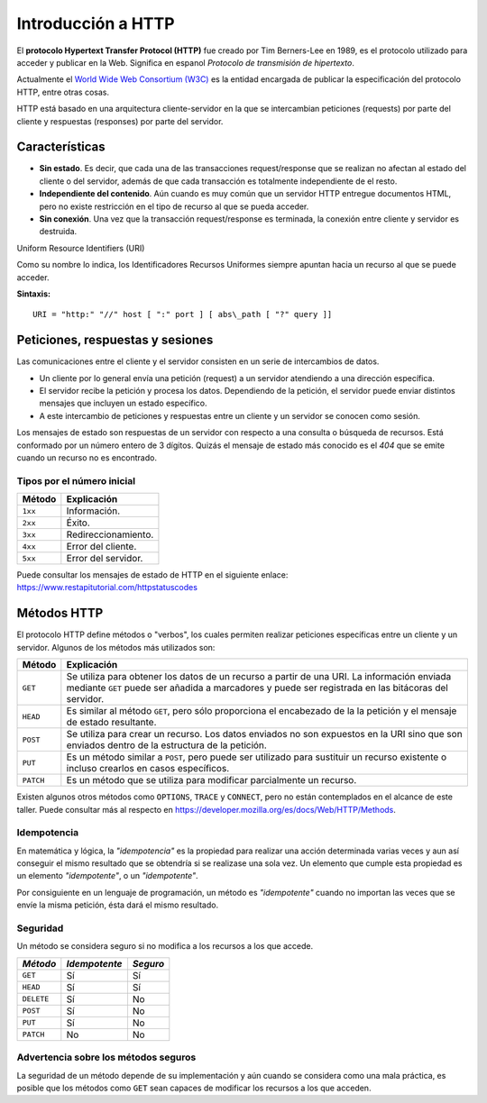 .. _python_introduccion_http:

Introducción a HTTP
===================

El **protocolo Hypertext Transfer Protocol (HTTP)** fue creado por Tim Berners-Lee en
1989, es el protocolo utilizado para acceder y publicar en la Web. Significa en espanol
*Protocolo de transmisión de hipertexto*.

Actualmente el `World Wide Web Consortium (W3C) <https://www.w3.org/>`_ es la entidad
encargada de publicar la especificación del protocolo HTTP, entre otras cosas.

HTTP está basado en una arquitectura cliente-servidor en la que se intercambian peticiones
(requests) por parte del cliente y respuestas (responses) por parte del servidor.

Características
---------------

-  **Sin estado**. Es decir, que cada una de las transacciones request/response
   que se realizan no afectan al estado del cliente o del servidor, además de que
   cada transacción es totalmente independiente de el resto.

-  **Independiente del contenido**. Aún cuando es muy común que un servidor HTTP
   entregue documentos HTML, pero no existe restricción en el tipo de recurso al
   que se pueda acceder.

-  **Sin conexión**. Una vez que la transacción request/response es terminada, la
   conexión entre cliente y servidor es destruida.


Uniform Resource Identifiers (URI)

Como su nombre lo indica, los Identificadores Recursos Uniformes siempre apuntan
hacia un recurso al que se puede acceder.

**Sintaxis:**

::

   URI = "http:" "//" host [ ":" port ] [ abs\_path [ "?" query ]]

Peticiones, respuestas y sesiones
---------------------------------

Las comunicaciones entre el cliente y el servidor consisten en un serie
de intercambios de datos.

-  Un cliente por lo general envía una petición (request) a un servidor
   atendiendo a una dirección específica.

-  El servidor recibe la petición y procesa los datos. Dependiendo de la
   petición, el servidor puede enviar distintos mensajes que incluyen un
   estado específico.

-  A este intercambio de peticiones y respuestas entre un cliente y un
   servidor se conocen como sesión.

Los mensajes de estado son respuestas de un servidor con respecto a una
consulta o búsqueda de recursos. Está conformado por un número entero de
3 dígitos. Quizás el mensaje de estado más conocido es el *404* que se
emite cuando un recurso no es encontrado.

Tipos por el número inicial
''''''''''''''''''''''''''''

+------------+---------------------+
| **Método** | **Explicación**     |
+------------+---------------------+
| ``1xx``    | Información.        |
+------------+---------------------+
| ``2xx``    | Éxito.              |
+------------+---------------------+
| ``3xx``    | Redireccionamiento. |
+------------+---------------------+
| ``4xx``    | Error del cliente.  |
+------------+---------------------+
| ``5xx``    | Error del servidor. |
+------------+---------------------+

Puede consultar los mensajes de estado de HTTP en el siguiente
enlace: https://www.restapitutorial.com/httpstatuscodes

Métodos HTTP
------------

El protocolo HTTP define métodos o "verbos", los cuales permiten
realizar peticiones específicas entre un cliente y un servidor. Algunos
de los métodos más utilizados son:

+--------------+--------------------------------------------------------------------------+
| **Método**   | **Explicación**                                                          |
+--------------+--------------------------------------------------------------------------+
| ``GET``      | Se utiliza para obtener los datos de un recurso a partir de una URI. La  |
|              | información enviada mediante ``GET`` puede ser añadida a marcadores y    |
|              | puede ser registrada en las bitácoras del servidor.                      |
+--------------+--------------------------------------------------------------------------+
| ``HEAD``     | Es similar al método ``GET``, pero sólo proporciona el encabezado de la  |
|              | la petición y el mensaje de estado resultante.                           |
+--------------+--------------------------------------------------------------------------+
| ``POST``     | Se utiliza para crear un recurso. Los datos enviados no son expuestos en |
|              | la URI sino que son enviados dentro de la estructura de la petición.     |
+--------------+--------------------------------------------------------------------------+
| ``PUT``      | Es un método similar a ``POST``, pero puede ser utilizado para sustituir |
|              | un recurso existente o incluso crearlos en casos específicos.            |
+--------------+--------------------------------------------------------------------------+
| ``PATCH``    | Es un método que se utiliza para modificar parcialmente un recurso.      |
+--------------+--------------------------------------------------------------------------+

Existen algunos otros métodos como ``OPTIONS``, ``TRACE`` y ``CONNECT``,
pero no están contemplados en el alcance de este taller. Puede consultar
más al respecto en https://developer.mozilla.org/es/docs/Web/HTTP/Methods.

Idempotencia
''''''''''''

En matemática y lógica, la *"idempotencia"* es la propiedad para realizar una
acción determinada varias veces y aun así conseguir el mismo resultado que se
obtendría si se realizase una sola vez. Un elemento que cumple esta propiedad
es un elemento *"idempotente"*, o un *"idempotente"*.

Por consiguiente en un lenguaje de programación, un método es *"idempotente"*
cuando no importan las veces que se envíe la misma petición, ésta dará el
mismo resultado.

Seguridad
'''''''''

Un método se considera seguro si no modifica a los recursos a los que
accede.

+--------------+-----------------+------------+
| *Método*     | *Idempotente*   | *Seguro*   |
+==============+=================+============+
| ``GET``      | Sí              | Sí         |
+--------------+-----------------+------------+
| ``HEAD``     | Sí              | Sí         |
+--------------+-----------------+------------+
| ``DELETE``   | Sí              | No         |
+--------------+-----------------+------------+
| ``POST``     | Sí              | No         |
+--------------+-----------------+------------+
| ``PUT``      | Sí              | No         |
+--------------+-----------------+------------+
| ``PATCH``    | No              | No         |
+--------------+-----------------+------------+

Advertencia sobre los métodos seguros
'''''''''''''''''''''''''''''''''''''

La seguridad de un método depende de su implementación y aún cuando se
considera como una mala práctica, es posible que los métodos como ``GET``
sean capaces de modificar los recursos a los que acceden.


.. raw:: html
   :file: ../_templates/partials/soporte_profesional.html


..
  .. disqus::
